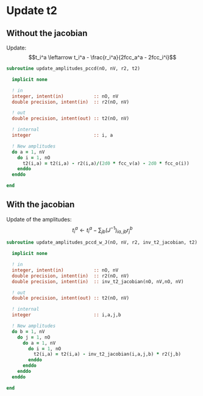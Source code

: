 * Update t2

** Without the jacobian
Update:
$$t_i^a \leftarrow t_i^a - \frac{r_i^a}{2fcc_a^a - 2fcc_i^i}$$

#+BEGIN_SRC f90 :comments org :tangle update_t2.irp.f
subroutine update_amplitudes_pccd(nO, nV, r2, t2)
  
  implicit none

  ! in
  integer, intent(in)           :: nO, nV
  double precision, intent(in)  :: r2(nO, nV)

  ! out
  double precision, intent(out) :: t2(nO, nV)

  ! internal
  integer                       :: i, a

  ! New amplitudes
  do a = 1, nV
    do i = 1, nO
      t2(i,a) = t2(i,a) - r2(i,a)/(2d0 * fcc_v(a) - 2d0 * fcc_o(i))
    enddo
  enddo

end  
#+END_SRC

** With the jacobian

Update of the amplitudes:
$$ t_i^a \leftarrow t_i^a - \sum_{jb} (J^{-1})_{ia,jb} r_j^b$$

#+BEGIN_SRC f90 :comments org :tangle update_t2.irp.f
subroutine update_amplitudes_pccd_w_J(nO, nV, r2, inv_t2_jacobian, t2)
  
  implicit none

  ! in
  integer, intent(in)           :: nO, nV
  double precision, intent(in)  :: r2(nO, nV)
  double precision, intent(in)  :: inv_t2_jacobian(nO, nV,nO, nV)

  ! out
  double precision, intent(out) :: t2(nO, nV)

  ! internal
  integer                       :: i,a,j,b

  ! New amplitudes
  do b = 1, nV
    do j = 1, nO
      do a = 1, nV
        do i = 1, nO
          t2(i,a) = t2(i,a) - inv_t2_jacobian(i,a,j,b) * r2(j,b)
        enddo
      enddo
    enddo
  enddo

end  
#+END_SRC
